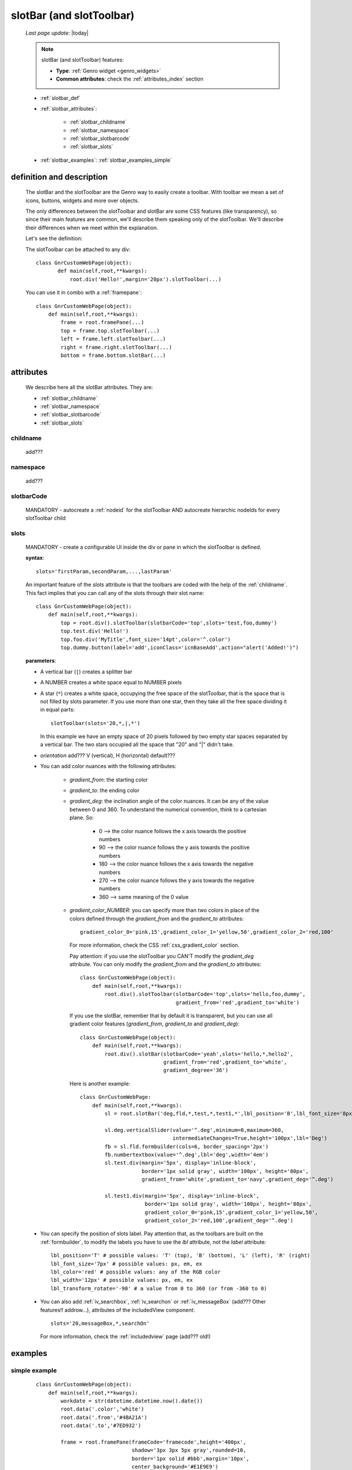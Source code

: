 .. _slotbar:

=========================
slotBar (and slotToolbar)
=========================
    
    *Last page update*: |today|
    
    .. note:: slotBar (and slotToolbar) features:
    
              * **Type**: :ref:`Genro widget <genro_widgets>`
              * **Common attributes**: check the :ref:`attributes_index` section
    
    * :ref:`slotbar_def`
    * :ref:`slotbar_attributes`:
    
        * :ref:`slotbar_childname`
        * :ref:`slotbar_namespace`
        * :ref:`slotbar_slotbarcode`
        * :ref:`slotbar_slots`
        
    * :ref:`slotbar_examples`: :ref:`slotbar_examples_simple`
    
.. _slotbar_def:

definition and description
==========================

    The slotBar and the slotToolbar are the Genro way to easily create a toolbar.
    With toolbar we mean a set of icons, buttons, widgets and more over objects.
    
    The only differences between the slotToolbar and slotBar are some CSS
    features (like transparency), so since their main features are common,
    we'll describe them speaking only of the slotToolbar. We'll describe
    their differences when we meet within the explanation.
    
    Let's see the definition:
    
    .. automethod:: gnr.web.gnrwebstruct.GnrDomSrc_dojo_11.slotBar
    
    The slotToolbar can be attached to any div::
    
         class GnrCustomWebPage(object):
                def main(self,root,**kwargs):
                    root.div('Hello!',margin='20px').slotToolbar(...)
        
    You can use it in combo with a :ref:`framepane`::
    
        class GnrCustomWebPage(object):
            def main(self,root,**kwargs):
                frame = root.framePane(...)
                top = frame.top.slotToolbar(...)
                left = frame.left.slotToolbar(...)
                right = frame.right.slotToolbar(...)
                bottom = frame.bottom.slotBar(...)
                
.. _slotbar_attributes:

attributes
==========

    We describe here all the slotBar attributes. They are:
    
    * :ref:`slotbar_childname`
    * :ref:`slotbar_namespace`
    * :ref:`slotbar_slotbarcode`
    * :ref:`slotbar_slots`
    
.. _slotbar_childname:

childname
---------

    add???
    
.. _slotbar_namespace:

namespace
---------

    add???
    
.. _slotbar_slotbarcode:

slotbarCode
-----------

    MANDATORY - autocreate a :ref:`nodeid` for the slotToolbar AND autocreate hierarchic
    nodeIds for every slotToolbar child
    
.. _slotbar_slots:

slots
-----
    
    MANDATORY - create a configurable UI inside the div or pane in which the
    slotToolbar is defined.
    
    **syntax**::
    
      slots='firstParam,secondParam,...,lastParam'
      
    An important feature of the *slots* attribute is that the toolbars are coded with the help
    of the :ref:`childname`. This fact implies that you can call any of the slots
    through their slot name::
    
      class GnrCustomWebPage(object):
          def main(self,root,**kwargs):
              top = root.div().slotToolbar(slotbarCode='top',slots='test,foo,dummy')
              top.test.div('Hello!')
              top.foo.div('MyTitle',font_size='14pt',color='^.color')
              top.dummy.button(label='add',iconClass='icnBaseAdd',action="alert('Added!')")
              
    **parameters**:
    
    * A vertical bar (``|``) creates a splitter bar
    * A NUMBER creates a white space equal to NUMBER pixels
    * A star (``*``) creates a white space, occupying the free space of the slotToolbar, that is the space
      that is not filled by slots parameter. If you use more than one star, then they take all the
      free space dividing it in equal parts::
      
          slotToolbar(slots='20,*,|,*')
          
      In this example we have an empty space of 20 pixels followed by two empty star spaces
      separated by a vertical bar. The two stars occupied all the space that "20" and "|"
      didn't take.
      
    * *orientation* add??? V (vertical), H (horizontal) default???
    * You can add color nuances with the following attributes:
    
        * *gradient_from*: the starting color
        * *gradient_to*: the ending color
        * *gradient_deg*: the inclination angle of the color nuances. It can be any of the
          value between 0 and 360. To understand the numerical convention, think to a
          cartesian plane. So:
    
            * 0   --> the color nuance follows the x axis towards the positive numbers
            * 90  --> the color nuance follows the y axis towards the positive numbers
            * 180 --> the color nuance follows the x axis towards the negative numbers
            * 270 --> the color nuance follows the y axis towards the negative numbers
            * 360 --> same meaning of the 0 value
    
        * *gradient_color_NUMBER*: you can specify more than two colors in place of the
          colors defined through the *gradient_from* and the *gradient_to* attributes::
    
            gradient_color_0='pink,15',gradient_color_1='yellow,50',gradient_color_2='red,100'
    
          For more information, check the CSS :ref:`css_gradient_color` section.
    
          Pay attention: if you use the slotToolbar you CAN'T modify the *gradient_deg* attribute.
          You can only modify the *gradient_from* and the *gradient_to* attributes::
    
              class GnrCustomWebPage(object):
                  def main(self,root,**kwargs):
                      root.div().slotToolbar(slotbarCode='top',slots='hello,foo,dummy',
                                             gradient_from='red',gradient_to='white')
    
          If you use the slotBar, remember that by default it is transparent, but you
          can use all gradient color features (*gradient_from*, *gradient_to* and *gradient_deg*)::
    
              class GnrCustomWebPage(object):
                  def main(self,root,**kwargs):
                      root.div().slotBar(slotbarCode='yeah',slots='hello,*,hello2',
                                         gradient_from='red',gradient_to='white',
                                         gradient_degree='36')
    
          Here is another example::
    
            class GnrCustomWebPage:
                def main(self,root,**kwargs):
                    sl = root.slotBar('deg,fld,*,test,*,test1,*',lbl_position='B',lbl_font_size='8px')
    
                    sl.deg.verticalSlider(value='^.deg',minimum=0,maximum=360,
                                          intermediateChanges=True,height='100px',lbl='Deg')
                    fb = sl.fld.formbuilder(cols=6, border_spacing='2px')
                    fb.numbertextbox(value='^.deg',lbl='deg',width='4em')
                    sl.test.div(margin='5px', display='inline-block',
                                border='1px solid gray', width='100px', height='80px',
                                gradient_from='white',gradient_to='navy',gradient_deg='^.deg')
    
                    sl.test1.div(margin='5px', display='inline-block',
                                 border='1px solid gray', width='100px', height='80px',
                                 gradient_color_0='pink,15',gradient_color_1='yellow,50',
                                 gradient_color_2='red,100',gradient_deg='^.deg')
    
    * You can specify the position of slots label. Pay attention that, as the toolbars are built
      on the :ref:`formbuilder`, to modify the labels you have to use the *lbl* attribute,
      not the *label* attribute::
    
          lbl_position='T' # possible values: 'T' (top), 'B' (bottom), 'L' (left), 'R' (right)
          lbl_font_size='7px' # possible values: px, em, ex
          lbl_color='red' # possible values: any of the RGB color
          lbl_width='12px' # possible values: px, em, ex
          lbl_transform_rotate='-90' # a value from 0 to 360 (or from -360 to 0)
    
    * You can also add :ref:`iv_searchbox`, :ref:`iv_searchon` or :ref:`iv_messageBox`
      (add??? Other features!! addrow...), attributes of the includedView component::
    
          slots='20,messageBox,*,searchOn'
    
      For more information, check the :ref:`includedview` page (add??? old!)
        
.. _slotbar_examples:

examples
========

.. _slotbar_examples_simple:

simple example
--------------

    ::
    
        class GnrCustomWebPage(object):
            def main(self,root,**kwargs):
                workdate = str(datetime.datetime.now().date())
                root.data('.color','white')
                root.data('.from','#4BA21A')
                root.data('.to','#7ED932')
                
                frame = root.framePane(frameCode='framecode',height='400px',
                                       shadow='3px 3px 5px gray',rounded=10,
                                       border='1px solid #bbb',margin='10px',
                                       center_background='#E1E9E9')
                top = frame.top.slotToolbar(slotbarCode='top',slots='10,hello,*,foo,*,dummy',
                                            height='25px',gradient_from='^.from',gradient_to='^.to')
                top.hello.div(workdate,color='^.color')
                top.foo.div('Schedule',font_size='14pt',color='^.color')
                top.dummy.button(label='add',iconClass='icnBaseAdd',showLabel=False,
                                 action="alert('Added a row in your grid')")
                top.dummy.button(label='del',iconClass='icnBaseDelete',showLabel=False,
                                 action="alert('Deleted a row in your grid')")
                top.dummy.button(label='email',iconClass='icnBaseEmail',showLabel=False,
                                 action="alert('Sended your schedule by email')")
                top.dummy.button(label='pdf',iconClass='icnBasePdf',showLabel=False,
                                 action="alert('PDF created')")
                top.dummy.button(label='',iconClass='icnBaseExport',showLabel=False,
                                 action="alert('Exported in an Excel file')")
                top.dummy.button(label='print',iconClass='icnBasePrinter',showLabel=False,
                                 action="alert('Printed')")
                                 
                left = frame.left.slotBar(slotbarCode='left',slots='10,foo,*',width='40px',
                                          gradient_from='^.from',gradient_to='^.to',gradient_deg='0')
                left.foo.button('new grid',action="alert('New schedule!')")
                left.foo.button('save grid',action="alert('Saved!')")
                left.foo.button('load grid',action="alert('Loaded!')")
                left.foo.button('exit', action="alert('Exited!')")
                
                right = frame.right.slotBar(slotbarCode='left',slots='20,dummy,*',width='130px',
                                            gradient_from='^.from',gradient_to='^.to',gradient_deg='^.deg')
                fb = right.dummy.formbuilder(lbl_color='^.color',cols=2)
                fb.div('Settings',font_size='12pt',color='^.color',colspan=2)
                fb.comboBox(lbl='color',value='^.color',width='90px',colspan=2,
                            values="""aqua,black,blue,fuchsia,gray,green,lime,maroon,
                                      navy,olive,purple,red,silver,teal,white,yellow
                                      """) # A complete list of CSS 3 basic color keywords
                fb.filteringSelect(lbl='from',value='^.from',width='90px',colspan=2,
                                   values="""#0065E7:dark Blue,#4BA21A:dark Green,
                                             #E3AA00:dark Orange,#C413A9:dark Pink,
                                             #960000:Dark Red""")
                fb.filteringSelect(lbl='to',value='^.to',width='90px',colspan=2,
                                   values="""#29DFFA:light Blue,#7ED932:light Green,
                                             #F4DC7F:light Orange,#FFCCED:light Pink,
                                             #FD4042:light Red""")
                fb.verticalSlider(value='^.deg',minimum=0,maximum=360,discreteValues=361,
                                  intermediateChanges=True,height='100px',lbl='Deg')
                fb.numbertextbox(value='^.deg',lbl='deg',width='3em')
                
                bottom = frame.bottom.slotToolbar(slots='300,bar,*,searchOn',height='20px',
                                                  gradient_from='^.from',gradient_to='^.to')
                bottom.bar.div('Here goes the messages for user',color='^.color')
                
                sb = frame.div('Remember: a slotToolbar (or a slotBar) can be attached to any div!',
                                margin='20px',color='black').slotToolbar(slotbarCode='top',slots='10,hello,*,dummy',
                                                                         height='25px',gradient_from='^.from',
                                                                         gradient_to='^.to')
                sb.hello.button('Click me!',action='alert("Hello!!!")')
                sb.dummy.button(label='',iconClass='icnBasePref',showLabel=False,
                                action="alert('A wonderful action!')")
                frame.div('Here goes the \"center\" content.',margin='20px')